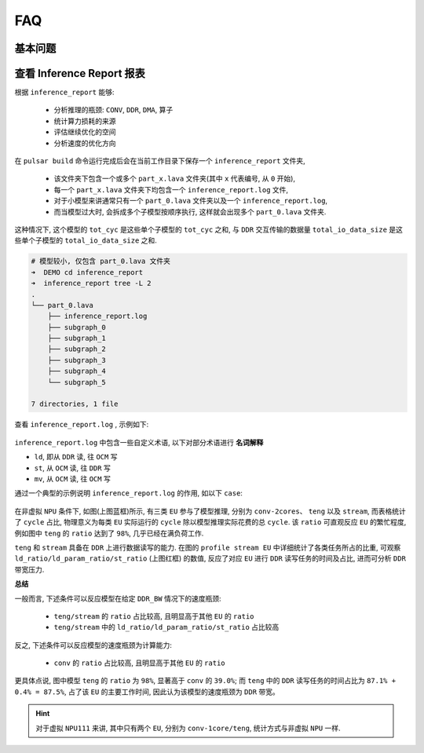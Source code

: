 =========================
FAQ 
=========================

-------------------------
基本问题
-------------------------

.. data:: 如果遇到长时间无法解决的问题

  如果遇到长时间无法解决的问题, 请联系相关 ``FAE`` 同学支持. 同时也需要注意, 尽量使用 **最新版本** 的工具链进行模型转换.

.. data:: joint 模型基本信息

    ``joint`` 模型基本信息:
      - 模型输入 ``tensor`` 的 ``DType`` 默认为 ``UINT8``, ``Layout`` 为 ``NHWC``.
      - 模型输出 ``tensor`` 的 ``DType`` 默认为 ``FLOAT32``, ``Layout`` 为 ``NCHW``.
      - ``ColorSpace``: 默认为 ``TENSOR_COLOR_SPACE_AUTO``, 可以根据模型输入 ``channel`` 数自动识别
          - 3-channel: ``BGR``
          - 1-channel: ``GRAY``
          - 其他可选: ``RGB``, ``NV12``, ``NV21``, ``BGR0``

.. data:: 如果需要换 VNPU 设定, 需要重新编译, 而不能通过已有的 joint 直接更换 VNPU 设定

  想要做到直接通过 ``joint`` 模型来修改 ``vnpu`` 设定在技术上无法实现, 原因在于:
  
  1. 工具链在编译时需要根据输入的配置信息进行模型编译, 而编译是把最初的模型逐步变成二进制指令代码, 需要模型的很多原始信息
  
  2. 编译又是不断 ``lowering`` 的过程, 会丢失信息, 编译后的二进制指令代码, 无法复原出最开始的模型信息
  
  3. 除此之外, 不同 ``vnpu`` 配置下会使用不同的硬件资源, 编译出的最优二进制模型不同
  
  综上, 如果需要修改 ``vnpu`` 的模式, 需要重新进行转换.

.. data:: 检测模型在转换过程中出现 OutOfMemory(OOM) 错误, 如何解决

  检测模型如果输出 ``layout`` 为 ``NCHW`` 的话,  会出现 ``OOM`` 错误, 这是
  因为 ``NPU`` 默认输出 ``layout`` 为 ``NHWC``, 而检测模型输出的 ``featuremap`` 较大, 
  直接 ``transpose`` 时容易挤爆内存. 因此检测模型转换时需要指定输出 ``layout``:

  .. code-block:: bash

    pulsar build --input xxx.onnx --config xxx.prototxt --output xxx.joint --output_tensor_layout nhwc

.. data:: 如何查看 NPU 利用率

  ``ssh`` 登录开发板后, 使用以下代码查看:

  .. code-block:: bash

    $ cd /proc/ax_npu
    $ echo 1 > enable
    # Echo 1 >/proc/ax_proc/ax_npu/enable
    $ cat top_period_ms

.. data:: pulsar build 的 --config 和 --output_config 有什么区别

  ``--config`` 是用户友好的 ``prototxt`` , 提供了多种简化配置的语法糖

  ``--output_config`` 会展开所有语法糖, 并保存成工具链友好的配置文件
  
  现阶段 ``pulsar run`` 仿真功能需要使用 ``--output_config`` 生成的配置文件

.. data:: pulsar build 中输出的仿真 fps 与上板实测 fps 差距较大

  需要针对模型具体分析, 一般差异原因有以下两点
  
    - ``neu fps`` 较大是由于板上 ``DDR`` 不受限, 而 ``pulsar`` 仿真严格卡了 ``DDR`` 带宽
    - ``neu fps`` 较小是由于 ``Pulsar`` 仿真的 ``Cycle Model`` 中, 之前省去的小量(比如 ``LUT`` 配置时间), 在某些 ``case`` 下变得不可忽略

.. data:: 如何在 Prototxt 中配置多 Batch

  通过以下配置可以自主设置目标 ``batch_size`` 值.

  .. code-block:: bash

    # 配置文件参数路径: pulsar_conf
    pulsar_conf {
      batch_size: 2  # 编译模型推理时的 batch size 设置为 2
    }

.. data:: 如何在 Prototxt 中配置动态 Batch

  通过以下配置可以实现动态 ``Batch``.

  .. code-block:: bash

    # 配置文件参数路径: pulsar_conf
    pulsar_conf {
      batch_size_option: BSO_DYNAMIC # 编译后的模型支持动态 batch
      batch_size: 1                  # 实际推理时常用 batch_size
      batch_size: 2                  # 实际推理时常用 batch_size
      batch_size: 4                  # 最大 batch_size 为 4
    }

  更详细的介绍可以参考 :ref:`pulsar_conf <pulsar_conf>`.

.. data:: onnx 模型输入是 RGB, 期望转出来的 joint 模型也是 RGB 输入, 应该如何操作

  在配置文件中配置如下: 

  .. code-block:: bash

    dst_input_tensors {
      color_space: TENSOR_COLOR_SPACE_RGB
    }

.. data:: 转出来的 .joint 模型可以像之前 .neu 模型上板跑么

  ``.joint`` 可以像 ``.neu`` 一样上板跑. 事实上 ``.joint`` 模型是当前主流上板模型格式 ``.neu`` 模型是旧版格式, ``Pulsar`` 可以将 ``.neu`` 模型转换成 ``.joint`` 模型

.. data:: PTQ 能跑 GPU 吗

  工具链本身是支持的, 但 ``docker`` 本身出于大小考虑没用 ``nvidia`` 基础镜像

.. data:: dataset_output_type 默认是 BGR, 是否指使用数据集里的图片校正时使用的是 BGR 格式输入到模型. 如果是的话 config.prototxt 里的 mean 和 std 是不是也要按照 BGR 顺序设置

  是需要按照顺序配置的. ``dataset_output_type`` 值是 ``BGR`` 代表编译时是按照 ``BGR`` 格式来读取的校正图片数据, 从而 ``mean/std`` 也要按 BGR 顺序设置

.. data::  如何在 config.prototxt 中配置 Q 值

  可以通过以下配置完成.

  .. code-block:: bash

    dst_output_tensors {
      data_type: INT16
    }

.. data:: Q 值是 int16 吗

  ``Q`` 值不完全是 ``int16``. ``Q`` 值类型可配, 详见 :ref:`data_type类型 <data_type>`

.. data:: Q 值的 CPU 子图时间怎么算

  ``Q`` 值没有 ``CPU`` 子图, 但遗留了 ``/Q`` 的算术操作到客户的后处理代码

.. data:: Q 值不还是要接 CPU 做除法, 没有省时间啊

  是要接 ``CPU`` , 但 ``/Q`` 操作可以跟其他操作耦合起来, 大部分情况都是几乎免费的

  比如检测后处理步骤 ``NMS`` 后需要做除法, 则 ``分母*Q`` 即可

  检测网络单独做大 ``tensor`` 乘法, 可能需要 ``NPU`` 数倍时间,  ``NMS`` 后计算量小

.. data:: 转出模型的 Q 值接口是什么

  直接 **上板执行** ``run_joint model.joint``, 在日志会有打印

  ``joint sdk`` 中 ``C++`` 接口也有 ``nQuantizationValue``

.. data:: 工具链和硬件支持稀疏化加速吗

  支持结构化稀疏和低位宽, 非结构化稀疏没有硬件支持.

------------------------------
查看 Inference Report 报表
------------------------------

根据 ``inference_report`` 能够:

  - 分析推理的瓶颈: ``CONV``, ``DDR``, ``DMA``, ``算子``
  - 统计算力损耗的来源
  - 评估继续优化的空间
  - 分析速度的优化方向

在 ``pulsar build`` 命令运行完成后会在当前工作目录下保存一个 ``inference_report`` 文件夹,

  - 该文件夹下包含一个或多个 ``part_x.lava`` 文件夹(其中 ``x`` 代表编号, 从 ``0`` 开始),
  - 每一个 ``part_x.lava`` 文件夹下均包含一个 ``inference_report.log`` 文件,
  - 对于小模型来讲通常只有一个 ``part_0.lava`` 文件夹以及一个 ``inference_report.log``, 
  - 而当模型过大时, 会拆成多个子模型按顺序执行, 这样就会出现多个 ``part_0.lava`` 文件夹.

这种情况下, 这个模型的 ``tot_cyc`` 是这些单个子模型的 ``tot_cyc`` 之和, 与 ``DDR`` 
交互传输的数据量 ``total_io_data_size`` 是这些单个子模型的 ``total_io_data_size`` 之和.

.. code-block:: sh

  # 模型较小, 仅包含 part_0.lava 文件夹
  ➜  DEMO cd inference_report
  ➜  inference_report tree -L 2
  .
  └── part_0.lava
      ├── inference_report.log
      ├── subgraph_0
      ├── subgraph_1
      ├── subgraph_2
      ├── subgraph_3
      ├── subgraph_4
      └── subgraph_5

  7 directories, 1 file

查看 ``inference_report.log`` , 示例如下:

.. figure:: ../media/inference_report_example.png
    :alt: inference_report_example
    :align: center

``inference_report.log`` 中包含一些自定义术语, 以下对部分术语进行 **名词解释**

- ``ld``, 即从 ``DDR`` 读, 往 ``OCM`` 写
- ``st``, 从 ``OCM`` 读, 往 ``DDR`` 写
- ``mv``, 从 ``OCM`` 读, 往 ``OCM`` 写

通过一个典型的示例说明 ``inference_report.log`` 的作用, 如以下 ``case``:

.. figure:: ../media/typical_case.png
    :alt: inference_report_example
    :align: center

在非虚拟 ``NPU`` 条件下, 如图(上图蓝框)所示, 有三类 ``EU`` 参与了模型推理, 分别为 ``conv-2cores``、 ``teng`` 以及 ``stream``, 
而表格统计了 ``cycle`` 占比, 物理意义为每类 ``EU`` 实际运行的 ``cycle`` 除以模型推理实际花费的总 ``cycle``. 该 ``ratio`` 可直观反应 ``EU`` 的繁忙程度, 
例如图中 ``teng`` 的 ``ratio`` 达到了 ``98%``, 几乎已经在满负荷工作.

``teng`` 和 ``stream`` 具备在 ``DDR`` 上进行数据读写的能力. 在图的 ``profile stream EU`` 中详细统计了各类任务所占的比重, 
可观察 ``ld_ratio/ld_param_ratio/st_ratio`` (上图红框) 的数值, 反应了对应 ``EU`` 进行 ``DDR`` 读写任务的时间及占比, 进而可分析 ``DDR`` 带宽压力.

**总结**

一般而言, 下述条件可以反应模型在给定 ``DDR_BW`` 情况下的速度瓶颈:

  - ``teng/stream`` 的 ``ratio`` 占比较高, 且明显高于其他 ``EU`` 的 ``ratio``
  - ``teng/stream`` 中的 ``ld_ratio/ld_param_ratio/st_ratio`` 占比较高

反之, 下述条件可以反应模型的速度瓶颈为计算能力:

  - ``conv`` 的 ``ratio`` 占比较高, 且明显高于其他 ``EU`` 的 ``ratio``

更具体点说, 图中模型 ``teng`` 的 ``ratio`` 为 ``98%``, 显著高于 ``conv`` 的 ``39.0%``; 
而 ``teng`` 中的 ``DDR`` 读写任务的时间占比为 ``87.1% + 0.4% = 87.5%``, 占了该 ``EU`` 的主要工作时间, 因此认为该模型的速度瓶颈为 ``DDR`` 带宽。

.. hint::

  对于虚拟 ``NPU111`` 来讲, 其中只有两个 ``EU``, 分别为 ``conv-1core/teng``, 统计方式与非虚拟 ``NPU`` 一样.